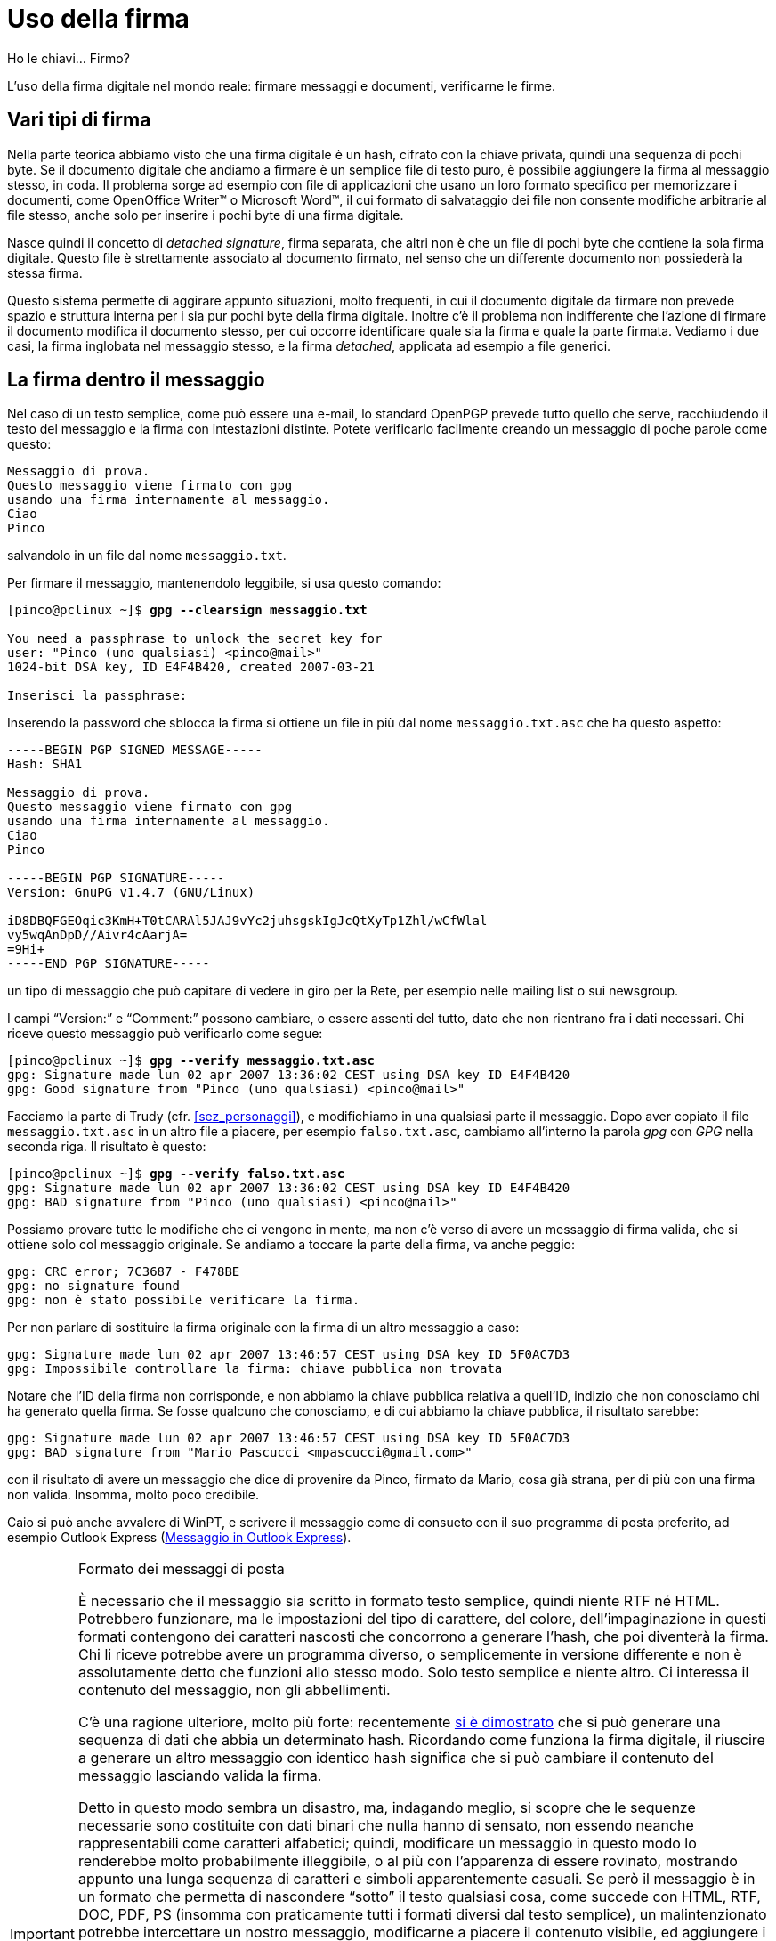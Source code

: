 = Uso della firma

.Ho le chiavi... Firmo?
****
L'uso della firma digitale nel mondo reale: firmare messaggi e documenti, verificarne le firme.
****


== Vari tipi di firma

Nella parte teorica abbiamo visto che una firma digitale è un hash, cifrato con la chiave privata, quindi una sequenza di pochi byte.
Se il documento digitale che andiamo a firmare è un semplice file di testo puro, è possibile aggiungere la firma al messaggio stesso, in coda.
Il problema sorge ad esempio con file di applicazioni che usano un loro formato specifico per memorizzare i documenti, come OpenOffice Writer™ o Microsoft Word™, il cui formato di salvataggio dei file non consente modifiche arbitrarie al file stesso, anche solo per inserire i pochi byte di una firma digitale.

Nasce quindi il concetto di _detached signature_, firma separata, che altri non è che un file di pochi byte che contiene la sola firma digitale.
Questo file è strettamente associato al documento firmato, nel senso che un differente documento non possiederà la stessa firma.

Questo sistema permette di aggirare appunto situazioni, molto frequenti, in cui il documento digitale da firmare non prevede spazio e struttura interna per i sia pur pochi byte della firma digitale.
Inoltre c'è il problema non indifferente che l'azione di firmare il documento modifica il documento stesso, per cui occorre identificare quale sia la firma e quale la parte firmata.
Vediamo i due casi, la firma inglobata nel messaggio stesso, e la firma _detached_, applicata ad esempio a file generici.


== La firma dentro il messaggio

Nel caso di un testo semplice, come può essere una e-mail, lo standard OpenPGP prevede tutto quello che serve, racchiudendo il testo del messaggio e la firma con intestazioni distinte.
Potete verificarlo facilmente creando un messaggio di poche parole come questo:

-------------------------------------------
Messaggio di prova.
Questo messaggio viene firmato con gpg
usando una firma internamente al messaggio.
Ciao
Pinco
-------------------------------------------

salvandolo in un file dal nome `messaggio.txt`.

Per firmare il messaggio, mantenendolo leggibile, si usa questo comando:

[role=shell,subs="specialchars,quotes"]
..................................................
[pinco@pclinux ~]$ *gpg --clearsign messaggio.txt*

You need a passphrase to unlock the secret key for
user: "Pinco (uno qualsiasi) <pinco@mail>"
1024-bit DSA key, ID E4F4B420, created 2007-03-21

Inserisci la passphrase:
..................................................

Inserendo la password che sblocca la firma si ottiene un file in più dal nome `messaggio.txt.asc` che ha questo aspetto:


-----------------------------------------------------------------
-----BEGIN PGP SIGNED MESSAGE-----
Hash: SHA1

Messaggio di prova.
Questo messaggio viene firmato con gpg
usando una firma internamente al messaggio.
Ciao
Pinco

-----BEGIN PGP SIGNATURE-----
Version: GnuPG v1.4.7 (GNU/Linux)

iD8DBQFGEOqic3KmH+T0tCARAl5JAJ9vYc2juhsgskIgJcQtXyTp1Zhl/wCfWlal
vy5wqAnDpD//Aivr4cAarjA=
=9Hi+
-----END PGP SIGNATURE-----
-----------------------------------------------------------------

un tipo di messaggio che può capitare di vedere in giro per la Rete, per esempio nelle mailing list o sui newsgroup.

I campi "`Version:`" e "`Comment:`" possono cambiare, o essere assenti del tutto, dato che non rientrano fra i dati necessari.
Chi riceve questo messaggio può verificarlo come segue:

[role=shell,subs="specialchars,quotes"]
...........................................................................
[pinco@pclinux ~]$ *gpg --verify messaggio.txt.asc*
gpg: Signature made lun 02 apr 2007 13:36:02 CEST using DSA key ID E4F4B420
gpg: Good signature from "Pinco (uno qualsiasi) <pinco@mail>"
...........................................................................

Facciamo la parte di Trudy (cfr. <<sez_personaggi>>), e modifichiamo in una qualsiasi parte il messaggio.
Dopo aver copiato il file `messaggio.txt.asc` in un altro file a piacere, per esempio `falso.txt.asc`, cambiamo all'interno la parola _gpg_ con _GPG_ nella seconda riga.
Il risultato è questo:

[role=shell,subs="specialchars,quotes"]
...........................................................................
[pinco@pclinux ~]$ *gpg --verify falso.txt.asc*
gpg: Signature made lun 02 apr 2007 13:36:02 CEST using DSA key ID E4F4B420
gpg: BAD signature from "Pinco (uno qualsiasi) <pinco@mail>"
...........................................................................

Possiamo provare tutte le modifiche che ci vengono in mente, ma non c'è verso di avere un messaggio di firma valida, che si ottiene solo col messaggio originale.
Se andiamo a toccare la parte della firma, va anche peggio:

[role=shell]
...............................................
gpg: CRC error; 7C3687 - F478BE
gpg: no signature found
gpg: non è stato possibile verificare la firma.
...............................................

Per non parlare di sostituire la firma originale con la firma di un altro messaggio a caso:

[role=shell]
...........................................................................
gpg: Signature made lun 02 apr 2007 13:46:57 CEST using DSA key ID 5F0AC7D3
gpg: Impossibile controllare la firma: chiave pubblica non trovata
...........................................................................

Notare che l'ID della firma non corrisponde, e non abbiamo la chiave pubblica relativa a quell'ID, indizio che non conosciamo chi ha generato quella firma.
Se fosse qualcuno che conosciamo, e di cui abbiamo la chiave pubblica, il risultato sarebbe:

[role=shell]
...........................................................................
gpg: Signature made lun 02 apr 2007 13:46:57 CEST using DSA key ID 5F0AC7D3
gpg: BAD signature from "Mario Pascucci <mpascucci@gmail.com>"
...........................................................................

con il risultato di avere un messaggio che dice di provenire da Pinco, firmato da Mario, cosa già strana, per di più con una firma non valida.
Insomma, molto poco credibile.

Caio si può anche avvalere di WinPT, e scrivere il messaggio come di consueto con il suo programma di posta preferito, ad esempio Outlook Express (<<fig_Sign1>>).

[IMPORTANT]
.Formato dei messaggi di posta
===========================================
È necessario che il messaggio sia scritto in formato testo semplice, quindi niente RTF né HTML.
Potrebbero funzionare, ma le impostazioni del tipo di carattere, del colore, dell'impaginazione in questi formati contengono dei caratteri nascosti che concorrono a generare l'hash, che poi diventerà la firma.
Chi li riceve potrebbe avere un programma diverso, o semplicemente in versione differente e non è assolutamente detto che funzioni allo stesso modo.
Solo testo semplice e niente altro.
Ci interessa il contenuto del messaggio, non gli abbellimenti.

C'è una ragione ulteriore, molto più forte: recentemente
https://www.schneier.com/blog/archives/2005/02/sha1_broken.html[si è dimostrato^]
che si può generare una sequenza di dati che abbia un determinato hash.
Ricordando come funziona la firma digitale, il riuscire a generare un altro messaggio con identico hash significa che si può cambiare il contenuto del messaggio lasciando valida la firma.

Detto in questo modo sembra un disastro, ma, indagando meglio, si scopre che le sequenze necessarie sono costituite con dati binari che nulla hanno di sensato, non essendo neanche rappresentabili come caratteri alfabetici; quindi, modificare un messaggio in questo modo lo renderebbe molto probabilmente illeggibile, o al più con l'apparenza di essere rovinato, mostrando appunto una lunga sequenza di caratteri e simboli apparentemente casuali.
Se però il messaggio è in un formato che permetta di nascondere "`sotto`" il testo qualsiasi cosa, come succede con HTML, RTF, DOC, PDF, PS (insomma con praticamente tutti i formati diversi dal testo semplice), un malintenzionato potrebbe intercettare un nostro messaggio, modificarne a piacere il contenuto visibile, ed aggiungere i dati nascosti per far combaciare l'hash con quello del messaggio originale.
Chiunque riceva il messaggio non solo non si accorgerebbe di nulla, ma troverebbe la firma digitale valida, e non avrebbe alcun motivo di dubitare dell'autenticità del messaggio.
A titolo di curiosità, è possibile reperire su un
// DEAK LINK (page not archived at WayBack Machine)
http://www.cits.rub.de/MD5Collisions/[sito web^, title="pagina inesistente"]
(in inglese) due documenti di esempio in formato PostScript, con contenuto assolutamente differente ed hash MD5 identico.
Esaminando attentamente i file si nota una sequenza di dati binari all'inizio che non appare quando si stampano o si visualizzano.
È un fenomeno noto chiamato _collisione degli hash_, e il meccanismo di firma digitale ne tiene conto.

Proprio per evitare l'uso di trucchi di questo tipo, trattandosi di messaggi molto importanti, tanto da richiedere una firma digitale di convalida, usiamo e pretendiamo che si usi il testo semplice.
Una protezione non aggirabile verrà poi quando, oltre a firmare un messaggio, lo cifreremo per renderlo illeggibile da chiunque tranne il destinatario: in questo caso, prima di pensare a truccare la firma, occorre risolvere il problema della decifrazione, ben più complesso.

In ogni caso lo sfruttamento di questo tipo di debolezze negli hash non è proprio banale, ed a oggi la quantità di calcoli necessaria per "`aggiustare`" un hash è astronomica e certamente non alla portata di chiunque: il numero di tentativi per ricavare un hash SHA1 "`addomesticato`" è dell'ordine di 2 elevato 69 operazioni: 590.295.810.358.705.651.712 è il numero corrispondente, per chi vuole arrischiarsi a leggerlo.
Inoltre, fatto non trascurabile, quanto detto vale solo per gli algoritmi di hash SHA1 e MD5: se andiamo ad usare un algoritmo come SHA256 o peggio SHA384, entrambi supportati da GnuPG, le cose si fanno infinitamente più difficili per un eventuale Mallory in vena di scherzi.
===========================================

[[fig_Sign1]]
.Messaggio in Outlook Express
image::wpt-sign-01.png[Messaggio in Outlook Express]


Appena completato il messaggio, Caio richiama il menù di WinPT nel solito modo, seleziona menu:Current Window[Sign].
Viene chiesta la password (<<fig_Sign2>>) e dopo pochi secondi il messaggio viene trasformato in modo simile a quanto visto nel funzionamento con il prompt dei comandi (<<fig_Sign3>>).

[[fig_Sign2]]
.Richiesta password
image::wpt-sign-02.png[Richiesta password]


[[fig_Sign3]]
.Messaggio firmato
image::wpt-sign-03.png[Messaggio firmato]



[NOTE]
.WinPT e la clipboard
===========================================
Può succedere che per qualche motivo, connesso strettamente a come è realizzata l'applicazione che contiene il testo da firmare, WinPT lamenti che non trova nessun testo nella finestra indicata.
Non è un problema, dato che può operare sul testo contenuto nella clipboard: basta selezionare il testo su cui operare, copiarlo nella clipboard con la combinaizone di tasti kbd:[Ctrl+C], ed operare prendendo dal menù di WinPT la voce menu:Clipboard[] invece di menu:Current window[].
Per ottenere il risultato dell'operazione basta incollarlo dalla clipboard con la combinazione kbd:[Ctrl+V] o esaminare il contenuto della clipboard stessa selezionando dal menù di WinPT menu:Clipboard[Edit].
Più avanti ci saranno degli esempi, ma basti sapere che WinPT opera indifferentemente nei due modi.
===========================================

Passiamo dalla parte di Pinco che riceve il messaggio di Caio e vuole verificare la sua firma.

Se ha un programma di posta che lo prevede, verifica direttamente la validità della firma, altrimenti può salvare il messaggio su un file, ad esempio `msg-da-caio.txt` e verificarlo in questo modo:

[role=shell,subs="specialchars,quotes"]
...........................................................................
[pinco@pclinux ~]$ *gpg --verify msg-da-caio.txt*
gpg: Signature made lun 02 apr 2007 12:40:14 CEST using DSA key ID 3D739F0D
gpg: Good signature from "Caio <caio@server>"
...........................................................................

ed avere la certezza che il messaggio viene proprio da Caio, perché ha la chiave pubblica di Caio controllata e firmata.
Se non avesse la chiave pubblica di Caio otterrebbe invece un messaggio come questo:

[role=shell]
...........................................................................
gpg: Signature made lun 02 apr 2007 12:40:14 CEST using DSA key ID 3D739F0D
gpg: Impossibile controllare la firma: chiave pubblica non trovata
...........................................................................

Potrebbe scaricare la chiave pubblica con ID 596F0CF4 da un keyserver, ed otterrebbe allora il messaggio:

[role=shell]
...........................................................................
gpg: Signature made lun 02 apr 2007 12:40:14 CEST using DSA key ID 3D739F0D
gpg: Good signature from "Caio <caio@server>"
gpg: ATTENZIONE: questa chiave non è certificata con una firma fidata!
gpg:          Non ci sono indicazioni che la firma appartenga al proprietario.
Impronta digitale della chiave primaria: 1A50 D735 18A5 AA5B 2F65  0D76 BB51 4ED0 3D73 9F0D
...........................................................................

indicazione del fatto che non ha incontrato di persona chi ha fatto la firma, e non conosce nessuno di cui si fida che abbia verificato questa chiave.

[[fig_NoPubKey]]
.Non si dispone della chiave pubblica
image::wpt-sign-04.png[Non si dispone della chiave pubblica]


[[fig_WarnNoTrust]]
.La chiave non è certificata
image::wpt-sign-05.png[La chiave non è certificata]


Caio, nelle stesse situazioni otterrebbe gli avvisi mostrati sopra (<<fig_NoPubKey>> e <<fig_WarnNoTrust>>) rispettivamente per l'assenza della chiave pubblica nel suo portachiavi e per la mancanza di firme fidate sulla chiave.
Notare la differenza con il caso in cui la firma è verificata: sotto la colonna [.guilabel]#Trust# c'è _None_ invece di _Full_ (cfr. più avanti, <<fig_FileSignOk>>) ed un avviso in testo grigio, poco visibile.
Differentemente dalla versione a riga di comando, dove questa situazione è ben evidenziata, dalla interfaccia grafica passa un po`' inosservata.


== La firma a parte

Pinco vuole mandare a Caio un programma che ha fatto lui stesso.
Vuole essere sicuro sia che il file arrivi integro, sia che alla ricezione il buon Caio non lo cestini pensando che sia il solito virus che si spedisce come allegato.
Supponendo che il programma si chiami `utile.exe`, la prima operazione è di generare la firma:

[role=shell,subs="specialchars,quotes"]
...........................................................................
[pinco@pclinux ~]$ *gpg --detach-sign --armor --output firma.asc utile.exe*

You need a passphrase to unlock the secret key for
user: "Pinco (uno qualsiasi) <pinco@mail>"
1024-bit DSA key, ID E4F4B420, created 2007-03-21

Inserisci la passphrase:
...........................................................................

dove le opzioni stanno a significare:

[horizontal]
`-{wj}-{wj}detach{wj}-{wj}sign` :: fai una firma separata
`--armor` :: il formato sarà _ASCII-armored_, ossia in testo stampabile protetto da due righe, una all'inizio ed una alla fine.
`--output` :: è seguito dal nome del file dove deve mettere la firma.
Se non c'è questa opzione la firma viene stampata a video.

Al termine dell'esecuzione, molto rapida, avremo un file in più il cui contenuto sarà simile al seguente:

----------------------------------------------------------------
-----BEGIN PGP SIGNATURE-----
Version: GnuPG v1.4.7 (GNU/Linux)

iD8DBQBGEQGEc3KmH+T0tCARAu5NAJ9Q6qtsqwXIVXPZVUebOJLDNByxwwCfWN1H
9oxL5/L/Mpw5ENUyJizwoWY=
=rtjQ
-----END PGP SIGNATURE-----
----------------------------------------------------------------

Pinco scrive il suo messaggio di posta per Caio, e allega sia il file del programma, `utile.exe`, che il file della firma, `firma.asc`.

Il buon Caio si vede arrivare il messaggio, e pur sapendo che Pinco è molto attento e non prende virus, si vuole cautelare e controlla se il file glielo manda proprio Pinco.
Salva sul Desktop entrambi gli allegati del messaggio, poi dal menu di WinPT seleziona menu:File Manager[], ed esegue un _drag&drop_ del file della firma dentro la finestra del File Manager (<<fig_FileMan>>).
Può anche selezionare la voce menu:Open...[] dal menù menu:File[], è la stessa cosa.

[[fig_FileMan]]
.Il File Manager con il file della firma dentro
image::wpt-fman-01.png[Il File Manager con il file della firma dentro]


Dal menu menu:File[] seleziona menu:Verify[], ed ottiene il pannello di scelta in cui indica a quale file si riferisce la firma, in questo caso `utile.exe`.
Viene controllata la firma e il risultato è immediatamente mostrato: è firmato proprio da Pinco (<<fig_FileSignOk>>).

[[fig_FileSignOk]]
.La firma è corretta
image::wpt-fman-02.png[La firma è corretta]


Se invece è Caio a voler spedire un file firmato, apre il File Manager di WinPT, trascina il file da firmare dentro la finestra, dal menu menu:File[] seleziona menu:Sign[] ed ottiene un pannello (<<fig_FileManSign>>) su cui seleziona la chiave con cui firmare, sceglie [.guilabel]#Detached Signature# e spunta [.guilabel]#Text Output#.
Dopo la solita richiesta di password, nella stessa directory del file da firmare ne viene creato un altro con aggiunta in coda l'estensione `.asc`, quindi se il file era `utile.exe` il nome del file della firma sarà `utile.exe.asc`, il cui contenuto sarà molto simile a quello generato da Pinco.

[[fig_FileManSign]]
.Scelta del tipo di firma
image::wpt-fman-03.png[Scelta del tipo di firma]


Pinco, per verificare la firma di Caio sul file, salverà gli allegati al messaggio da qualche parte, poi userà questo comando:

[role=shell,subs="specialchars,quotes"]
...........................................................................
[pinco@pclinux ~]$ *gpg --verify utile.exe.asc utile.exe*
gpg: Signature made lun 02 apr 2007 14:10:56 CEST using DSA key ID 3D739F0D
gpg: Good signature from "Caio <caio@server>"
...........................................................................

Ora possiedono entrambi un robusto sistema di verifica dell'identità, e possono farvi affidamento per lo scambio di messaggi e dati con la certezza di saperne sempre la provenienza.


== Aiutare Mallory a far danni

Nonostante la robustezza e l'affidabilità di tutto il sistema di firma e verifica, usandolo in modo ingenuo o improprio si può facilmente e velocemente gettare al vento la propria sicurezza e riservatezza.
Non c'è bisogno di perdere i file di GnuPG o mettere il proprio certificato di revoca in un circuito di scambio file, è sufficiente essere trascurati.

Supponiamo che il nostro Mallory (cfr. <<sez_personaggi>>), in vena di scherzi, trovi un messaggio di Caio ad un amico, debitamente firmato, il cui testo sia:

-------------------------------------
Devo parlarti di una cosa importante,
passo da te alle 17, aspettami.
-------------------------------------

Il messaggio è di qualche mese prima, e non era originariamente diretto a Pinco.
Incollando all'interno di un nuovo messaggio il testo compreso di firma, confeziona un falso in cui il mittente sembra proprio Caio, cosa piuttosto facile con molti servizi di posta elettronica, e lo spedisce a Pinco.

Questi, alla ricezione del messaggio, verifica la firma è effettivamente corretta.
Rimane in ufficio fino alle 17, anche se normalmente termina il lavoro alle 15.
Arrivate le 18 comincia a innervosirsi, e chiama Caio, che cade dalle nuvole.

Ci sono due ingenuità, una commessa da Caio, ed una commessa da Pinco:

* Caio ha messo _all'interno del messaggio_ pochissimi dettagli ed indicazioni sul destinatario.
Il messaggio è troppo generico e Mallory ha potuto utilizzarlo senza destare sospetti.
* Pinco non ha controllato la data in cui la firma è stata apposta al messaggio.
Se lo avesse fatto, avrebbe notato che la firma era generata giorni o mesi prima, comunque in data molto antecedente alla data di spedizione del messaggio.

Comprendo che può sembrare paranoico, e che l'esempio è in effetti un po`' esagerato.
Chiaramente il contenuto reale dei messaggi firmati sarà di solito molto più articolato e certamente più specifico, ma un errore di questo tipo può essere commesso se ad esempio il documento vero è in allegato, firmato, e il messaggio di posta che lo trasporta, ugualmente firmato, è generico e sbrigativo come quello mostrato, cosa non infrequente.

Uno dei punti deboli del sistema è la certificazione della data e ora della generazione della firma.
La data è cifrata insieme all'hash, e quindi non è falsificabile: anche supponendo che Mallory sia così in gamba da riuscire a separare l'hash dalla data e metterne una differente, _non ha la chiave privata di Caio_, e non può cifrare la sequenza hash+data per generare una nuova firma di Caio (cfr. <<Crittografia simmetrica e asimmetrica>>).

Però il riferimento temporale viene preso dal computer in cui viene eseguita l'operazione, e può succedere che sia errata, oltre al fatto che non è certificata da nessuno, a parte il firmatario.
Mi sono capitati computer che per motivi vari perdevano le impostazioni dell'orologio interno, e ci si trovava facilmente in un altro mese o addirittura anno.
Questa eventualità è purtroppo impossibile, al momento attuale, da verificare a posteriori su una firma, tranne casi estremi, ad esempio se la firma sia _precedente_ alla data di generazione delle chiavi, per via dell'orologio che è saltato a qualche anno prima al momento della firma.

L'inconveniente della data può essere risolto in molti modi, per esempio tenendo sincronizzato l'orologio del proprio computer con uno dei tanti servizi di NTP (_Network Time Protocol_) gratuiti disponibili in rete.
Linux include in praticamente tutte le distribuzioni il servizio `ntpd` che si occupa proprio di questo, come pure le ultime versioni di Windows.

Un'altra possibilità è l'uso della cifratura per impedire anche solo di leggere il contenuto del messaggio nel caso venga intercettato, ma lo vedremo più avanti.

Quello su cui ci interessa concentrare l'attenzione è che un uso improprio o ingenuo può mandare in malora anche il sistema di sicurezza più sofisticato e robusto.
Il _fattore umano_, cioè noi ed il nostro comportamento, sono sempre la principale fonte a cui attingono i vari Mallory in giro per il mondo per le loro malefatte.


== La Rete della Fiducia

Fino ad ora abbiamo considerato soltanto persone che si conoscono e si sono incontrate per scambiarsi le chiavi.
I problemi sorgono quando due persone non si sono mai incontrate, e non hanno possibilità di incontrarsi.

Arriva il giorno in cui Caio scrive a Tizio.
Non si conoscono, e Caio dice nel messaggio che il suo indirizzo di posta elettronica lo ha avuto da Pinco.
Tizio chiama al telefono Pinco e gli chiede di Caio, che tipo è, e se c'è da fidarsi.
Però non basta: il messaggio è stato firmato con una chiave che appartiene veramente a Caio?

Il messaggio è del tipo con firma all'interno, ed al controllo con GnuPG risulta:

[role=shell,subs=quotes]
...........................................................................
[tizio@miopc ~]$ *gpg --verify msg-da-caio.txt*
gpg: Signature made lun 02 apr 2007 12:40:14 CEST using DSA key ID 3D739F0D
gpg: Impossibile controllare la firma: chiave pubblica non trovata
...........................................................................

per cui prende dal keyserver la chiave di Caio, nel modo consueto:

[role=shell,subs="specialchars,quotes"]
.....................................................................
[tizio@miopc ~]$ *gpg --recv-key 0x3D739F0D*
gpg: key 3D739F0D: public key "Caio <caio@server>" imported
gpg: Numero totale esaminato: 1
gpg:              importate: 1
gpg: 3 marginal(s) needed, 1 complete(s) needed, classic trust model
gpg: depth: 0  valid:   1  signed:   1  trust: 0-, 0q, 0n, 0m, 0f, 1u
gpg: depth: 1  valid:   1  signed:   1  trust: 0-, 0q, 0n, 1m, 0f, 0u
gpg: il prossimoi controllo del trustdb sarà fatto il 2037-03-13
.....................................................................

Ecco intanto il primo effetto del livello di fiducia che Tizio aveva assegnato a Pinco (<<Fidarsi degli amici>>): dato che era _parziale_, all'aggiunta di una nuova chiave che risulta firmata da Pinco, GnuPG avvia una verifica attraverso il database della Rete della Fiducia ed al primo livello (_depth: 0_) c'è la chiave di Pinco, firmata direttamente da Tizio, la cui firma ha valore di _trust_ pari ad _ultimate_, dato che è la sua stessa firma.
Al secondo livello (_depth: 1_) c'è la chiave di Caio, firmata da Pinco, ma la firma di Pinco ha fiducia _parziale_ che in questo caso determina la non affidabilità della chiave di Caio, come andiamo a vedere.

Controlliamo le firme sulla chiave pubblica di Caio con il comando:

[role=shell,subs="specialchars,quotes"]
....................................................................
[tizio@miopc ~]$ *gpg --list-sigs Caio*
pub   1024D/3D739F0D 2007-03-21
uid                  Caio <caio@server>
sig 3        3D739F0D 2007-03-21  Caio <caio@server>
sig          E4F4B420 2007-03-29  Pinco (uno qualsiasi) <pinco@mail>
sub   2048g/32F7C2EE 2007-03-21
sig          3D739F0D 2007-03-21  Caio <caio@server>
....................................................................

che mostra la firma di Pinco, come ci aspettavamo, ma alla verifica della firma di Caio sul messaggio ecco cosa succede:

[role=shell,subs="specialchars,quotes"]
...........................................................................
[tizio@miopc ~]$ *gpg --verify msg-da-caio.txt*
gpg: Signature made lun 02 apr 2007 12:40:14 CEST using DSA key ID 3D739F0D
gpg: controllo il trustdb
gpg: 3 marginal(s) needed, 1 complete(s) needed, classic trust model
gpg: depth: 0  valid:   1  signed:   1  trust: 0-, 0q, 0n, 0m, 0f, 1u
gpg: depth: 1  valid:   1  signed:   1  trust: 0-, 0q, 0n, 1m, 0f, 0u
gpg: il prossimoi controllo del trustdb sarà fatto il 2037-03-13
gpg: Good signature from "Caio <caio@server>"
gpg: ATTENZIONE: questa chiave non è certificata con firme abbastanza fidate!
gpg:          Non è sicuro che la firma appartenga al proprietario.
Impronta digitale della chiave primaria: 1A50 D735 18A5 AA5B 2F65  0D76 BB51 4ED0 3D73 9F0D
...........................................................................

Il messaggio è chiaro: l'unica firma di convalida sulla chiave pubblica di Caio è di Pinco, di cui Tizio ha deciso di non fidarsi completamente, quindi non c'è possibilità: Tizio non può accertare che quel messaggio venga proprio da Caio.

Siamo al punto di partenza: pur sapendo che Pinco ha incontrato Caio e si sono scambiati e certificati le chiavi, Tizio ha deciso che non si fida delle certificazioni di Pinco.

Decide di rispondere comunque a Caio, che invece si fida delle certificazioni fatte da Pinco.
Caio riceve il messaggio di Tizio e lo passa alla verifica, usando il File Manager di WinPT.
Per scrupolo controlla se la chiave di Tizio è effettivamente firmata da Pinco: usando il Key Manager, fa un clic col tasto destro del mouse sulla firma di Tizio e seleziona menu:List Signatures[] (<<fig_ListSigs>>).

[[fig_ListSigs]]
.Lista delle firme
image::wpt-sign-06.png[Lista delle firme]


Effettivamente la firma c'è, e procede a verificare la provenienza del messaggio: seleziona tutto il testo del messaggio e lo inserisce nella Clipboard con la consueta combinazione di tasti kbd:[Ctrl+C], dal menù di WinPT seleziona menu:Clipboard[Decrypt/Verify].
Il messaggio di risposta reca sotto la colonna [.guilabel]#Trust# la parola _Full_ (<<fig_SigFull>>).
La firma è corretta e certificata per tramite della fiducia che Caio ripone in Pinco.

[[fig_SigFull]]
.Firma valida e certificata
image::wpt-sign-07.png[Firma valida e certificata]


== Quando usare la firma digitale

È umano che appena ottenuta la nostra firma nuova, appena sfornata, si firmi qualsiasi cosa, anche messaggi che nella realtà non verrebbe mai in mente di firmare.
Vale la pena soffermarci un attimo sulla effettiva utilità di una firma e indicare alcuni casi in cui la firma digitale può essere estremamente utile:

* Quando il messaggio o il documento ha un impatto economico di qualsiasi genere.
Ad esempio le fatture o i documenti fiscali, le ricevute di pagamento in formato elettronico, sempre più spesso anticipate per e-mail, possono essere rese più attendibili con una firma digitale.
* Quando si intende provare sia la provenienza che l'integrità di un qualsiasi file o documento.
Se sviluppiamo software, i file dei programmi possono essere accompagnati da una firma digitale, aggiungendo una notevole dose di sicurezza per chi li dovesse scaricare dal nostro sito web, o riceverli per posta elettronica.
* Diminuire l'incidenza dei virus.
Se ci giunge un allegato da qualcuno che conosciamo, spesso ci troviamo nell'imbarazzo di capire se è un messaggio vero o siamo davanti ad un virus che cerca di ingannarci per far aprire l'allegato.
Se i messaggi fossero firmati, allegato compreso, la verifica è immediata.
Il virus non può firmare i messaggi, anche se ha accesso ai file di GnuPG, perché non conosce la password che protegge la nostra chiave privata.

Il campo è piuttosto circoscritto, e passata l'euforia iniziale l'uso della firma sarà automatico solo quando effettivamente necessario.
Poi ovviamente nessuno vieta di firmare ogni nostro messaggio e documento, ma è una fatica inutile.

